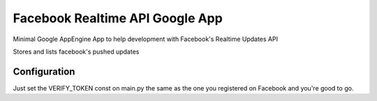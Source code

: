================================
Facebook Realtime API Google App
================================

Minimal Google AppEngine App to help development with Facebook's Realtime Updates API

Stores and lists facebook's pushed updates

Configuration
=============
Just set the VERIFY_TOKEN const on main.py the same as the one you registered on Facebook and you're good to go.